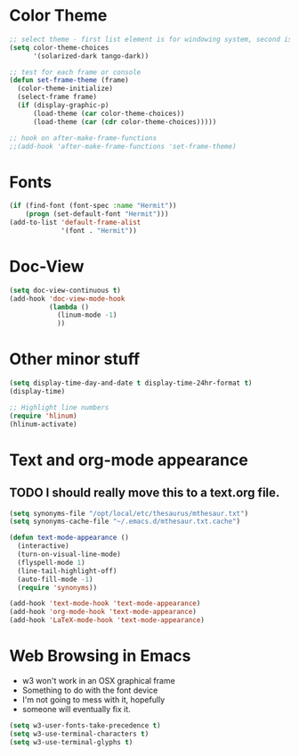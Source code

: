 * Color Theme
#+BEGIN_SRC emacs-lisp
  ;; select theme - first list element is for windowing system, second is for console/terminal
  (setq color-theme-choices
        '(solarized-dark tango-dark))

  ;; test for each frame or console
  (defun set-frame-theme (frame)
    (color-theme-initialize)
    (select-frame frame)
    (if (display-graphic-p)
        (load-theme (car color-theme-choices))
        (load-theme (car (cdr color-theme-choices)))))

  ;; hook on after-make-frame-functions
  ;;(add-hook 'after-make-frame-functions 'set-frame-theme)

#+END_SRC

* Fonts
#+BEGIN_SRC emacs-lisp
  (if (find-font (font-spec :name "Hermit"))
      (progn (set-default-font "Hermit")))
  (add-to-list 'default-frame-alist
               '(font . "Hermit"))
#+END_SRC
* Doc-View
#+BEGIN_SRC emacs-lisp
  (setq doc-view-continuous t)
  (add-hook 'doc-view-mode-hook
            (lambda ()
              (linum-mode -1)
              ))
#+END_SRC
* Other minor stuff
#+BEGIN_SRC emacs-lisp
  (setq display-time-day-and-date t display-time-24hr-format t)
  (display-time)

  ;; Highlight line numbers
  (require 'hlinum)
  (hlinum-activate)
#+END_SRC
* Text and org-mode appearance
** TODO I should really move this to a text.org file.
#+BEGIN_SRC emacs-lisp
  (setq synonyms-file "/opt/local/etc/thesaurus/mthesaur.txt")
  (setq synonyms-cache-file "~/.emacs.d/mthesaur.txt.cache")

  (defun text-mode-appearance ()
    (interactive)
    (turn-on-visual-line-mode)
    (flyspell-mode 1)
    (line-tail-highlight-off)
    (auto-fill-mode -1)
    (require 'synonyms))

  (add-hook 'text-mode-hook 'text-mode-appearance)
  (add-hook 'org-mode-hook 'text-mode-appearance)
  (add-hook 'LaTeX-mode-hook 'text-mode-appearance)
#+END_SRC
* Web Browsing in Emacs
- w3 won't work in an OSX graphical frame
- Something to do with the font device
- I'm not going to mess with it, hopefully
- someone will eventually fix it.
#+BEGIN_SRC emacs-lisp
  (setq w3-user-fonts-take-precedence t)
  (setq w3-use-terminal-characters t)
  (setq w3-use-terminal-glyphs t)
#+END_SRC

